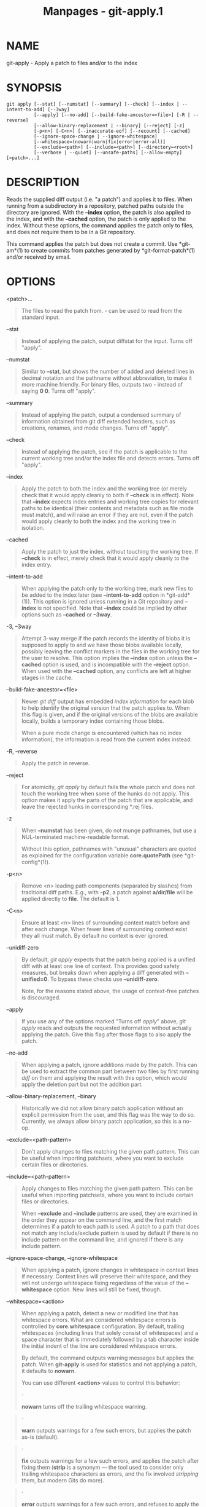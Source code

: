 #+TITLE: Manpages - git-apply.1
* NAME
git-apply - Apply a patch to files and/or to the index

* SYNOPSIS
#+begin_example
git apply [--stat] [--numstat] [--summary] [--check] [--index | --intent-to-add] [--3way]
          [--apply] [--no-add] [--build-fake-ancestor=<file>] [-R | --reverse]
          [--allow-binary-replacement | --binary] [--reject] [-z]
          [-p<n>] [-C<n>] [--inaccurate-eof] [--recount] [--cached]
          [--ignore-space-change | --ignore-whitespace]
          [--whitespace=(nowarn|warn|fix|error|error-all)]
          [--exclude=<path>] [--include=<path>] [--directory=<root>]
          [--verbose | --quiet] [--unsafe-paths] [--allow-empty] [<patch>...]
#+end_example

* DESCRIPTION
Reads the supplied diff output (i.e. "a patch") and applies it to files.
When running from a subdirectory in a repository, patched paths outside
the directory are ignored. With the *--index* option, the patch is also
applied to the index, and with the *--cached* option, the patch is only
applied to the index. Without these options, the command applies the
patch only to files, and does not require them to be in a Git
repository.

This command applies the patch but does not create a commit. Use
*git-am*(1) to create commits from patches generated by
*git-format-patch*(1) and/or received by email.

* OPTIONS
<patch>...

#+begin_quote
The files to read the patch from. /-/ can be used to read from the
standard input.

#+end_quote

--stat

#+begin_quote
Instead of applying the patch, output diffstat for the input. Turns off
"apply".

#+end_quote

--numstat

#+begin_quote
Similar to *--stat*, but shows the number of added and deleted lines in
decimal notation and the pathname without abbreviation, to make it more
machine friendly. For binary files, outputs two *-* instead of saying *0
0*. Turns off "apply".

#+end_quote

--summary

#+begin_quote
Instead of applying the patch, output a condensed summary of information
obtained from git diff extended headers, such as creations, renames, and
mode changes. Turns off "apply".

#+end_quote

--check

#+begin_quote
Instead of applying the patch, see if the patch is applicable to the
current working tree and/or the index file and detects errors. Turns off
"apply".

#+end_quote

--index

#+begin_quote
Apply the patch to both the index and the working tree (or merely check
that it would apply cleanly to both if *--check* is in effect). Note
that *--index* expects index entries and working tree copies for
relevant paths to be identical (their contents and metadata such as file
mode must match), and will raise an error if they are not, even if the
patch would apply cleanly to both the index and the working tree in
isolation.

#+end_quote

--cached

#+begin_quote
Apply the patch to just the index, without touching the working tree. If
*--check* is in effect, merely check that it would apply cleanly to the
index entry.

#+end_quote

--intent-to-add

#+begin_quote
When applying the patch only to the working tree, mark new files to be
added to the index later (see *--intent-to-add* option in *git-add*(1)).
This option is ignored unless running in a Git repository and *--index*
is not specified. Note that *--index* could be implied by other options
such as *--cached* or *--3way*.

#+end_quote

-3, --3way

#+begin_quote
Attempt 3-way merge if the patch records the identity of blobs it is
supposed to apply to and we have those blobs available locally, possibly
leaving the conflict markers in the files in the working tree for the
user to resolve. This option implies the *--index* option unless the
*--cached* option is used, and is incompatible with the *--reject*
option. When used with the *--cached* option, any conflicts are left at
higher stages in the cache.

#+end_quote

--build-fake-ancestor=<file>

#+begin_quote
Newer /git diff/ output has embedded /index information/ for each blob
to help identify the original version that the patch applies to. When
this flag is given, and if the original versions of the blobs are
available locally, builds a temporary index containing those blobs.

When a pure mode change is encountered (which has no index information),
the information is read from the current index instead.

#+end_quote

-R, --reverse

#+begin_quote
Apply the patch in reverse.

#+end_quote

--reject

#+begin_quote
For atomicity, /git apply/ by default fails the whole patch and does not
touch the working tree when some of the hunks do not apply. This option
makes it apply the parts of the patch that are applicable, and leave the
rejected hunks in corresponding *.rej files.

#+end_quote

-z

#+begin_quote
When *--numstat* has been given, do not munge pathnames, but use a
NUL-terminated machine-readable format.

Without this option, pathnames with "unusual" characters are quoted as
explained for the configuration variable *core.quotePath* (see
*git-config*(1)).

#+end_quote

-p<n>

#+begin_quote
Remove <n> leading path components (separated by slashes) from
traditional diff paths. E.g., with *-p2*, a patch against *a/dir/file*
will be applied directly to *file*. The default is 1.

#+end_quote

-C<n>

#+begin_quote
Ensure at least <n> lines of surrounding context match before and after
each change. When fewer lines of surrounding context exist they all must
match. By default no context is ever ignored.

#+end_quote

--unidiff-zero

#+begin_quote
By default, /git apply/ expects that the patch being applied is a
unified diff with at least one line of context. This provides good
safety measures, but breaks down when applying a diff generated with
*--unified=0*. To bypass these checks use *--unidiff-zero*.

Note, for the reasons stated above, the usage of context-free patches is
discouraged.

#+end_quote

--apply

#+begin_quote
If you use any of the options marked "Turns off /apply/" above, /git
apply/ reads and outputs the requested information without actually
applying the patch. Give this flag after those flags to also apply the
patch.

#+end_quote

--no-add

#+begin_quote
When applying a patch, ignore additions made by the patch. This can be
used to extract the common part between two files by first running
/diff/ on them and applying the result with this option, which would
apply the deletion part but not the addition part.

#+end_quote

--allow-binary-replacement, --binary

#+begin_quote
Historically we did not allow binary patch application without an
explicit permission from the user, and this flag was the way to do so.
Currently, we always allow binary patch application, so this is a no-op.

#+end_quote

--exclude=<path-pattern>

#+begin_quote
Don't apply changes to files matching the given path pattern. This can
be useful when importing patchsets, where you want to exclude certain
files or directories.

#+end_quote

--include=<path-pattern>

#+begin_quote
Apply changes to files matching the given path pattern. This can be
useful when importing patchsets, where you want to include certain files
or directories.

When *--exclude* and *--include* patterns are used, they are examined in
the order they appear on the command line, and the first match
determines if a patch to each path is used. A patch to a path that does
not match any include/exclude pattern is used by default if there is no
include pattern on the command line, and ignored if there is any include
pattern.

#+end_quote

--ignore-space-change, --ignore-whitespace

#+begin_quote
When applying a patch, ignore changes in whitespace in context lines if
necessary. Context lines will preserve their whitespace, and they will
not undergo whitespace fixing regardless of the value of the
*--whitespace* option. New lines will still be fixed, though.

#+end_quote

--whitespace=<action>

#+begin_quote
When applying a patch, detect a new or modified line that has whitespace
errors. What are considered whitespace errors is controlled by
*core.whitespace* configuration. By default, trailing whitespaces
(including lines that solely consist of whitespaces) and a space
character that is immediately followed by a tab character inside the
initial indent of the line are considered whitespace errors.

By default, the command outputs warning messages but applies the patch.
When *git-apply* is used for statistics and not applying a patch, it
defaults to *nowarn*.

You can use different *<action>* values to control this behavior:

#+begin_quote
·

*nowarn* turns off the trailing whitespace warning.

#+end_quote

#+begin_quote
·

*warn* outputs warnings for a few such errors, but applies the patch
as-is (default).

#+end_quote

#+begin_quote
·

*fix* outputs warnings for a few such errors, and applies the patch
after fixing them (*strip* is a synonym --- the tool used to consider
only trailing whitespace characters as errors, and the fix involved
/stripping/ them, but modern Gits do more).

#+end_quote

#+begin_quote
·

*error* outputs warnings for a few such errors, and refuses to apply the
patch.

#+end_quote

#+begin_quote
·

*error-all* is similar to *error* but shows all errors.

#+end_quote

#+end_quote

--inaccurate-eof

#+begin_quote
Under certain circumstances, some versions of /diff/ do not correctly
detect a missing new-line at the end of the file. As a result, patches
created by such /diff/ programs do not record incomplete lines
correctly. This option adds support for applying such patches by working
around this bug.

#+end_quote

-v, --verbose

#+begin_quote
Report progress to stderr. By default, only a message about the current
patch being applied will be printed. This option will cause additional
information to be reported.

#+end_quote

-q, --quiet

#+begin_quote
Suppress stderr output. Messages about patch status and progress will
not be printed.

#+end_quote

--recount

#+begin_quote
Do not trust the line counts in the hunk headers, but infer them by
inspecting the patch (e.g. after editing the patch without adjusting the
hunk headers appropriately).

#+end_quote

--directory=<root>

#+begin_quote
Prepend <root> to all filenames. If a "-p" argument was also passed, it
is applied before prepending the new root.

For example, a patch that talks about updating *a/git-gui.sh* to
*b/git-gui.sh* can be applied to the file in the working tree
*modules/git-gui/git-gui.sh* by running *git apply
--directory=modules/git-gui*.

#+end_quote

--unsafe-paths

#+begin_quote
By default, a patch that affects outside the working area (either a Git
controlled working tree, or the current working directory when "git
apply" is used as a replacement of GNU patch) is rejected as a mistake
(or a mischief).

When *git apply* is used as a "better GNU patch", the user can pass the
*--unsafe-paths* option to override this safety check. This option has
no effect when *--index* or *--cached* is in use.

#+end_quote

--allow-empty

#+begin_quote
Don't return an error for patches containing no diff. This includes
empty patches and patches with commit text only.

#+end_quote

* CONFIGURATION
Everything below this line in this section is selectively included from
the *git-config*(1) documentation. The content is the same as what's
found there:

apply.ignoreWhitespace

#+begin_quote
When set to /change/, tells /git apply/ to ignore changes in whitespace,
in the same way as the *--ignore-space-change* option. When set to one
of: no, none, never, false, it tells /git apply/ to respect all
whitespace differences. See *git-apply*(1).

#+end_quote

apply.whitespace

#+begin_quote
Tells /git apply/ how to handle whitespace, in the same way as the
*--whitespace* option. See *git-apply*(1).

#+end_quote

* SUBMODULES
If the patch contains any changes to submodules then /git apply/ treats
these changes as follows.

If *--index* is specified (explicitly or implicitly), then the submodule
commits must match the index exactly for the patch to apply. If any of
the submodules are checked-out, then these check-outs are completely
ignored, i.e., they are not required to be up to date or clean and they
are not updated.

If *--index* is not specified, then the submodule commits in the patch
are ignored and only the absence or presence of the corresponding
subdirectory is checked and (if possible) updated.

* SEE ALSO
*git-am*(1).

* GIT
Part of the *git*(1) suite

